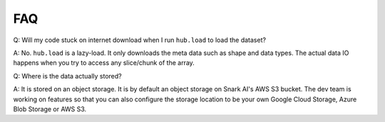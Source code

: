 FAQ
#####################

Q: Will my code stuck on internet download when I run ``hub.load`` to load the dataset?

A: No. ``hub.load`` is a lazy-load. It only downloads the meta data such as shape and data types.
The actual data IO happens when you try to access any slice/chunk of the array.


Q: Where is the data actually stored?

A: It is stored on an object storage. It is by default an object storage on Snark AI's AWS S3 bucket. 
The dev team is working on features so that you can also configure the storage location to be your own
Google Cloud Storage, Azure Blob Storage or AWS S3.